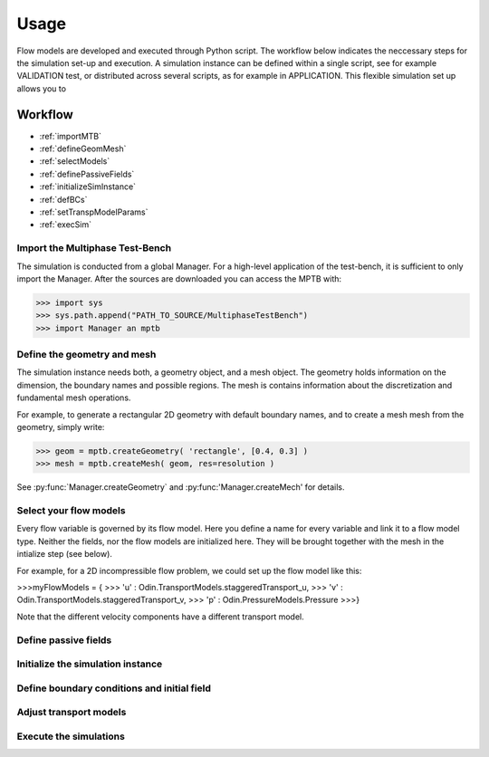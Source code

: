 Usage
=====


Flow models are developed and executed through Python script.
The workflow below indicates the neccessary steps for the simulation set-up and execution.
A simulation instance can be defined within a single script, see for example VALIDATION test,
or distributed across several scripts, as for example in APPLICATION.
This flexible simulation set up allows you to



Workflow
--------

- :ref:`importMTB`
- :ref:`defineGeomMesh`
- :ref:`selectModels`
- :ref:`definePassiveFields`
- :ref:`initializeSimInstance`
- :ref:`defBCs`
- :ref:`setTranspModelParams`
- :ref:`execSim`




.. _importMTB:

Import the Multiphase Test-Bench
^^^^^^^^^^^^^^^^^^^^^^^^^^^^^^^^

The simulation is conducted from a global Manager.
For a high-level application of the test-bench, it is sufficient to only import the Manager.
After the sources are downloaded you can access the MPTB with:

>>> import sys
>>> sys.path.append("PATH_TO_SOURCE/MultiphaseTestBench")
>>> import Manager an mptb


.. _defineGeomMesh:

Define the geometry and mesh
^^^^^^^^^^^^^^^^^^^^^^^^^^^^

The simulation instance needs both, a geometry object, and a mesh object.
The geometry holds information on the dimension, the boundary names and possible regions.
The mesh is contains information about the discretization and fundamental mesh operations.

For example, to generate a rectangular 2D geometry with default boundary names,
and to create a mesh mesh from the geometry, simply write:

>>> geom = mptb.createGeometry( 'rectangle', [0.4, 0.3] )
>>> mesh = mptb.createMesh( geom, res=resolution )

See :py:func:`Manager.createGeometry` and :py:func:'Manager.createMech' for details.


.. _selectModels:

Select your flow models
^^^^^^^^^^^^^^^^^^^^^^^

Every flow variable is governed by its flow model.
Here you define a name for every variable and link it to a flow model type.
Neither the fields, nor the flow models are initialized here.
They will be brought together with the mesh in the intialize step (see below).

For example, for a 2D incompressible flow problem, we could set up the flow model like this:

>>>myFlowModels = {
>>>    'u' : Odin.TransportModels.staggeredTransport_u,
>>>    'v' : Odin.TransportModels.staggeredTransport_v,
>>>    'p' : Odin.PressureModels.Pressure
>>>}

Note that the different velocity components have a different transport model.



.. _definePassiveFields:

Define passive fields
^^^^^^^^^^^^^^^^^^^^^


.. _initializeSimInstance:

Initialize the simulation instance
^^^^^^^^^^^^^^^^^^^^^^^^^^^^^^^^^^

.. _defBCs:

Define boundary conditions and initial field
^^^^^^^^^^^^^^^^^^^^^^^^^^^^^^^^^^^^^^^^^^^^

.. _setTranspModelParams:

Adjust transport models
^^^^^^^^^^^^^^^^^^^^^^^

.. _execSim:

Execute the simulations
^^^^^^^^^^^^^^^^^^^^^^^






..
    Creating recipes
    ----------------

    To retrieve a list of random ingredients,
    you can use the ``lumache.get_random_ingredients()`` function:

    .. autofunction:: lumache.get_random_ingredients

    The ``kind`` parameter should be either ``"meat"``, ``"fish"``,
    or ``"veggies"``. Otherwise, :py:func:`lumache.get_random_ingredients`
    will raise an exception.

    .. autoexception:: lumache.InvalidKindError

    For example:

    >>> import lumache
    >>> lumache.get_random_ingredients()
    ['shells', 'gorgonzola', 'parsley']

